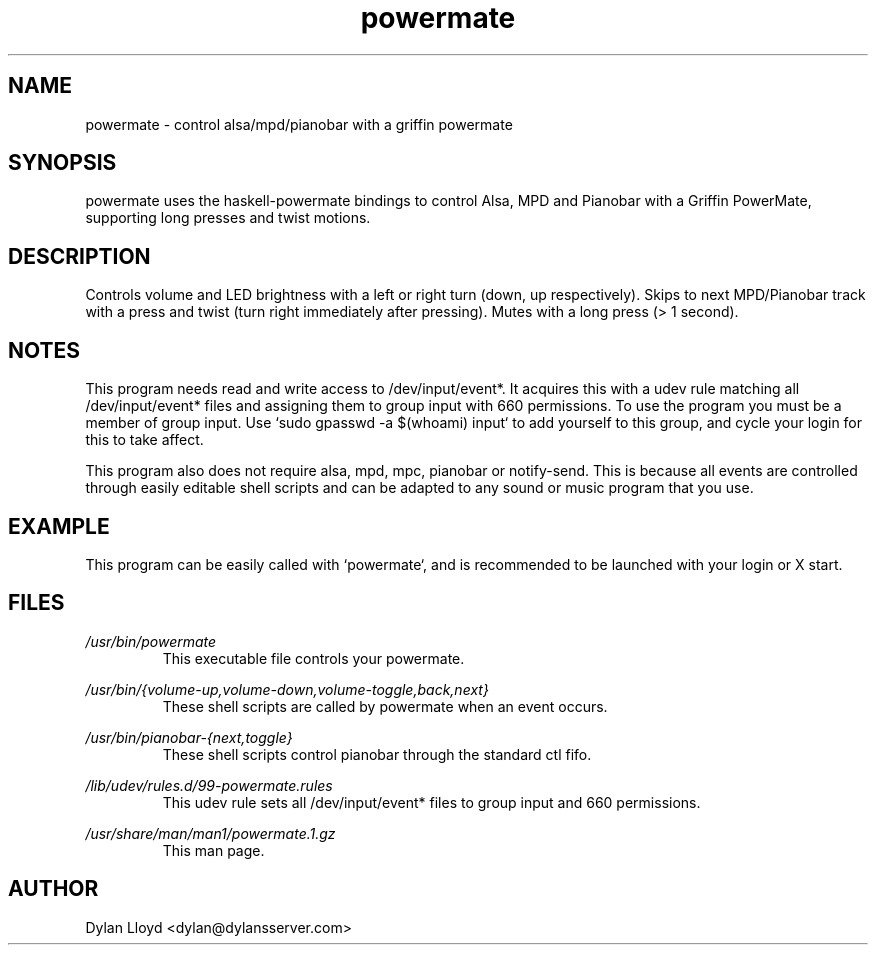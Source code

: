 .TH powermate 1 "MARCH 2012" Linux "User Manual"
.SH NAME
powermate \- control alsa/mpd/pianobar with a griffin powermate
.SH SYNOPSIS
powermate uses the haskell-powermate bindings to control Alsa, MPD and Pianobar with a Griffin PowerMate, supporting long presses and twist motions.
.SH DESCRIPTION
Controls volume and LED brightness with a left or right turn (down, up respectively).
Skips to next MPD/Pianobar track with a press and twist (turn right immediately after pressing).
Mutes with a long press (> 1 second).
.SH NOTES
This program needs read and write access to /dev/input/event*. It acquires this with a udev rule matching all /dev/input/event* files and assigning them to group input with 660 permissions. To use the program you must be a member of group input. Use `sudo gpasswd -a $(whoami) input` to add yourself to this group, and cycle your login for this to take affect.

This program also does not require alsa, mpd, mpc, pianobar or notify-send. This is because all events are controlled through easily editable shell scripts and can be adapted to any sound or music program that you use.
.SH EXAMPLE
This program can be easily called with `powermate`, and is recommended to be launched with your login or X start.
.SH FILES
.I /usr/bin/powermate
.RS
This executable file controls your powermate.
.RE

.I /usr/bin/{volume-up,volume-down,volume-toggle,back,next}
.RS
These shell scripts are called by powermate when an event occurs.
.RE

.I /usr/bin/pianobar-{next,toggle}
.RS
These shell scripts control pianobar through the standard ctl fifo.
.RE

.I /lib/udev/rules.d/99-powermate.rules
.RS
This udev rule sets all /dev/input/event* files to group input and 660 permissions.
.RE

.I /usr/share/man/man1/powermate.1.gz
.RS
This man page.
.RE

.SH AUTHOR
Dylan Lloyd <dylan@dylansserver.com>

